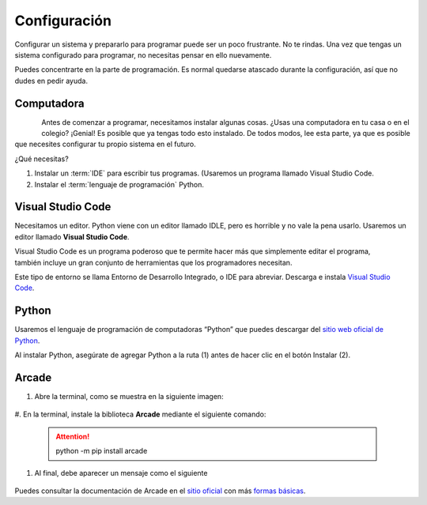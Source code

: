 Configuración
======================

Configurar un sistema y prepararlo para programar puede ser un poco frustrante. 
No te rindas. Una vez que tengas un sistema configurado para programar, 
no necesitas pensar en ello nuevamente. 

Puedes concentrarte en la parte de programación. Es normal quedarse atascado 
durante la configuración, así que no dudes en pedir ayuda.

Computadora
------------------

.. figure:: img/laptop.svg
   :width: 100
   :align: left 
   :alt: laptop
   
Antes de comenzar a programar, necesitamos instalar algunas cosas. 
¿Usas una computadora en tu casa o en el colegio? ¡Genial! Es posible que 
ya tengas todo esto instalado. De todos modos, lee esta parte, ya que es posible 
que necesites configurar tu propio sistema en el futuro.


¿Qué necesitas?

1. Instalar un :term:`IDE` para escribir tus programas. (Usaremos un programa llamado Visual Studio Code. 
2. Instalar el :term:`lenguaje de programación` Python.

Visual Studio Code
------------------

Necesitamos un editor. Python viene con un editor llamado IDLE, pero es horrible 
y no vale la pena usarlo. Usaremos un editor llamado **Visual Studio Code**.

.. figure:: img/vscode.png
   :width: 200
   :align: right 
   :alt: Visual Studio Code

Visual Studio Code es un programa poderoso que te permite hacer más que 
simplemente editar el programa, también incluye un gran conjunto de herramientas 
que los programadores necesitan. 

Este tipo de entorno se llama Entorno de Desarrollo Integrado, o IDE para abreviar.
Descarga e instala `Visual Studio Code <https://code.visualstudio.com/>`_.

Python 
------------------

Usaremos el lenguaje de programación de computadoras “Python” que puedes 
descargar del `sitio web oficial de Python <https://www.python.org/downloads/>`_.

Al instalar Python, asegúrate de agregar Python a la ruta (1) antes de 
hacer clic en el botón Instalar (2).

.. figure:: img/setup_windows_1.webp
   :width: 400
   :figclass: align-center
   :alt: Python Setup

Arcade
------------------

#. Abre la terminal, como se muestra en la siguiente imagen:

   .. figure:: img/launcher.png
      :width: 400
      :figclass: align-center
      :alt: launcher

#. En la terminal, instale la biblioteca **Arcade** mediante el 
siguiente comando:

   .. figure:: img/cmd.png
      :width: 400
      :figclass: align-center
      :alt: cmd

   .. attention::
        
      python -m pip install arcade

#. Al final, debe aparecer un mensaje como el siguiente

   .. figure:: img/installed.png
      :width: 400
      :figclass: align-center
      :alt: installed arcade

Puedes consultar la documentación de Arcade en el 
`sitio oficial <https://api.arcade.academy/en/latest/>`_ con más 
`formas básicas <https://api.arcade.academy/en/latest/example_code/drawing_primitives.html#drawing-primitives>`_. 